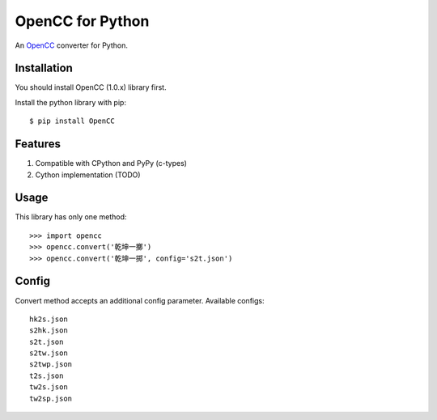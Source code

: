 OpenCC for Python
=================

An OpenCC_ converter for Python.

.. _OpenCC: https://github.com/BYVoid/OpenCC

Installation
------------

You should install OpenCC (1.0.x) library first.

Install the python library with pip::

    $ pip install OpenCC


Features
--------

1. Compatible with CPython and PyPy (c-types)
2. Cython implementation (TODO)


Usage
-----

This library has only one method::

    >>> import opencc
    >>> opencc.convert('乾坤一擲')
    >>> opencc.convert('乾坤一掷', config='s2t.json')

Config
------

Convert method accepts an additional config parameter. Available configs::

    hk2s.json
    s2hk.json
    s2t.json
    s2tw.json
    s2twp.json
    t2s.json
    tw2s.json
    tw2sp.json


